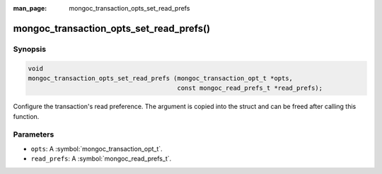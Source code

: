 :man_page: mongoc_transaction_opts_set_read_prefs

mongoc_transaction_opts_set_read_prefs()
========================================

Synopsis
--------

.. code-block:: c

  void
  mongoc_transaction_opts_set_read_prefs (mongoc_transaction_opt_t *opts,
                                          const mongoc_read_prefs_t *read_prefs);

Configure the transaction's read preference. The argument is copied into the struct and can be freed after calling this function.

Parameters
----------

* ``opts``: A :symbol:`mongoc_transaction_opt_t`.
* ``read_prefs``: A :symbol:`mongoc_read_prefs_t`.

.. only:: html

  .. taglist:: See Also:
    :tags: session
